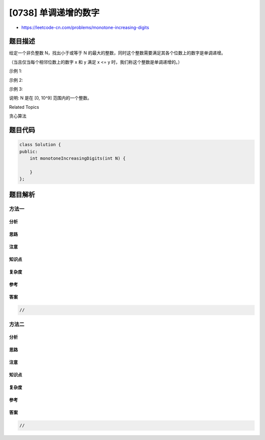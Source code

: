 [0738] 单调递增的数字
=====================

-  https://leetcode-cn.com/problems/monotone-increasing-digits

题目描述
--------

.. raw:: html

   <p>

给定一个非负整数 N，找出小于或等于 N 的最大的整数，同时这个整数需要满足其各个位数上的数字是单调递增。

.. raw:: html

   </p>

.. raw:: html

   <p>

（当且仅当每个相邻位数上的数字 x 和 y 满足 x <=
y 时，我们称这个整数是单调递增的。）

.. raw:: html

   </p>

.. raw:: html

   <p>

示例 1:

.. raw:: html

   </p>

.. raw:: html

   <pre><strong>输入:</strong> N = 10
   <strong>输出:</strong> 9
   </pre>

.. raw:: html

   <p>

示例 2:

.. raw:: html

   </p>

.. raw:: html

   <pre><strong>输入:</strong> N = 1234
   <strong>输出:</strong> 1234
   </pre>

.. raw:: html

   <p>

示例 3:

.. raw:: html

   </p>

.. raw:: html

   <pre><strong>输入:</strong> N = 332
   <strong>输出:</strong> 299
   </pre>

.. raw:: html

   <p>

说明: N 是在 [0, 10^9] 范围内的一个整数。

.. raw:: html

   </p>

.. raw:: html

   <div>

.. raw:: html

   <div>

Related Topics

.. raw:: html

   </div>

.. raw:: html

   <div>

.. raw:: html

   <li>

贪心算法

.. raw:: html

   </li>

.. raw:: html

   </div>

.. raw:: html

   </div>

题目代码
--------

.. code:: cpp

    class Solution {
    public:
        int monotoneIncreasingDigits(int N) {

        }
    };

题目解析
--------

方法一
~~~~~~

分析
^^^^

思路
^^^^

注意
^^^^

知识点
^^^^^^

复杂度
^^^^^^

参考
^^^^

答案
^^^^

.. code:: cpp

    //

方法二
~~~~~~

分析
^^^^

思路
^^^^

注意
^^^^

知识点
^^^^^^

复杂度
^^^^^^

参考
^^^^

答案
^^^^

.. code:: cpp

    //
